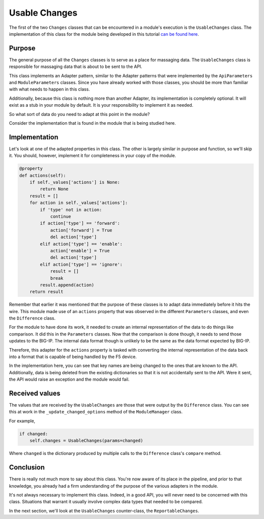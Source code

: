 Usable Changes
==============

The first of the two ``Changes`` classes that can be encountered in a module's execution is
the ``UsableChanges`` class. The implementation of this class for the module being developed
in this tutorial `can be found here`_.

Purpose
-------

The general purpose of all the ``Changes`` classes is to serve as a place for massaging data.
The ``UsableChanges`` class is responsible for massaging data that is about to be sent to the API.

This class implements an Adapter pattern, similar to the Adapter patterns that were implemented
by the ``ApiParameters`` and ``ModuleParameters`` classes. Since you have already worked with
those classes, you should be more than familiar with what needs to happen in this class.

Additionally, because this class is nothing more than another Adapter, its implementation is
completely optional. It will exist as a stub in your module by default. It is your responsibility
to implement it as needed.

So what sort of data do you need to adapt at this point in the module?

Consider the implementation that is found in the module that is being studied here.

Implementation
--------------

Let's look at one of the adapted properties in this class. The other is largely similar in purpose
and function, so we'll skip it. You should, however, implement it for completeness in your copy of
the module.

.. code-block:: python

   @property
   def actions(self):
       if self._values['actions'] is None:
           return None
       result = []
       for action in self._values['actions']:
           if 'type' not in action:
               continue
           if action['type'] == 'forward':
               action['forward'] = True
               del action['type']
           elif action['type'] == 'enable':
               action['enable'] = True
               del action['type']
           elif action['type'] == 'ignore':
               result = []
               break
           result.append(action)
       return result

Remember that earlier it was mentioned that the purpose of these classes is to adapt data
immediately before it hits the wire. This module made use of an ``actions`` property that was
observed in the different ``Parameters`` classes, and even the ``Difference`` class.

For the module to have done its work, it needed to create an internal representation of the data
to do things like comparison. It did this in the ``Parameters`` classes. Now that the comparison
is done though, it needs to send those updates to the BIG-IP. The internal data format though is
unlikely to be the same as the data format expected by BIG-IP.

Therefore, this adapter for the ``actions`` property is tasked with converting the internal
representation of the data back into a format that is capable of being handled by the F5 device.

In the implementation here, you can see that key names are being changed to the ones that are known
to the API. Additionally, data is being deleted from the existing dictionaries so that it is not
accidentally sent to the API. Were it sent, the API would raise an exception and the module would
fail.

Received values
---------------

The values that are received by the ``UsableChanges`` are those that were output by the
``Difference`` class. You can see this at work in the ``_update_changed_options`` method of the
``ModuleManager`` class.

For example,

.. code-block:: python

   if changed:
       self.changes = UsableChanges(params=changed)

Where ``changed`` is the dictionary produced by multiple calls to the ``Difference`` class's
``compare`` method.

Conclusion
----------

There is really not much more to say about this class. You're now aware of its place in the
pipeline, and prior to that knowledge, you already had a firm understanding of the purpose of
the various adapters in the module.

It's not always necessary to implement this class. Indeed, in a good API, you will never need
to be concerned with this class. Situations that warrant it usually involve complex data types
that needed to be compared.

In the next section, we'll look at the ``UsableChanges`` counter-class, the ``ReportableChanges``.

.. _can be found here: https://github.com/F5Networks/f5-ansible/blob/stable-2.5/library/bigip_policy_rule.py#L483
